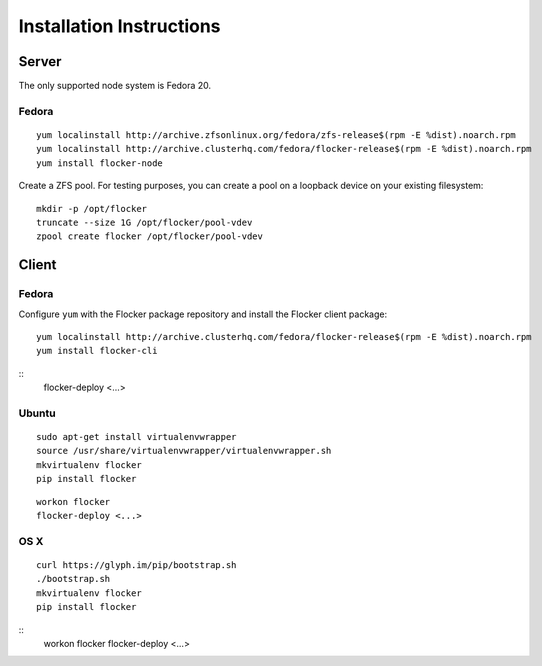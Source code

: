 Installation Instructions
========================

Server
------

The only supported node system is Fedora 20.

Fedora
^^^^^^

::

   yum localinstall http://archive.zfsonlinux.org/fedora/zfs-release$(rpm -E %dist).noarch.rpm
   yum localinstall http://archive.clusterhq.com/fedora/flocker-release$(rpm -E %dist).noarch.rpm
   yum install flocker-node

Create a ZFS pool.
For testing purposes, you can create a pool on a loopback device on your existing filesystem::

   mkdir -p /opt/flocker
   truncate --size 1G /opt/flocker/pool-vdev
   zpool create flocker /opt/flocker/pool-vdev

Client
------

Fedora
^^^^^^

Configure ``yum`` with the Flocker package repository and install the Flocker client package::

   yum localinstall http://archive.clusterhq.com/fedora/flocker-release$(rpm -E %dist).noarch.rpm
   yum install flocker-cli

::
   flocker-deploy <...>


Ubuntu
^^^^^^

::

   sudo apt-get install virtualenvwrapper
   source /usr/share/virtualenvwrapper/virtualenvwrapper.sh
   mkvirtualenv flocker
   pip install flocker

::

   workon flocker
   flocker-deploy <...>


OS X
^^^^

::

   curl https://glyph.im/pip/bootstrap.sh
   ./bootstrap.sh
   mkvirtualenv flocker
   pip install flocker

::
   workon flocker
   flocker-deploy <...>
